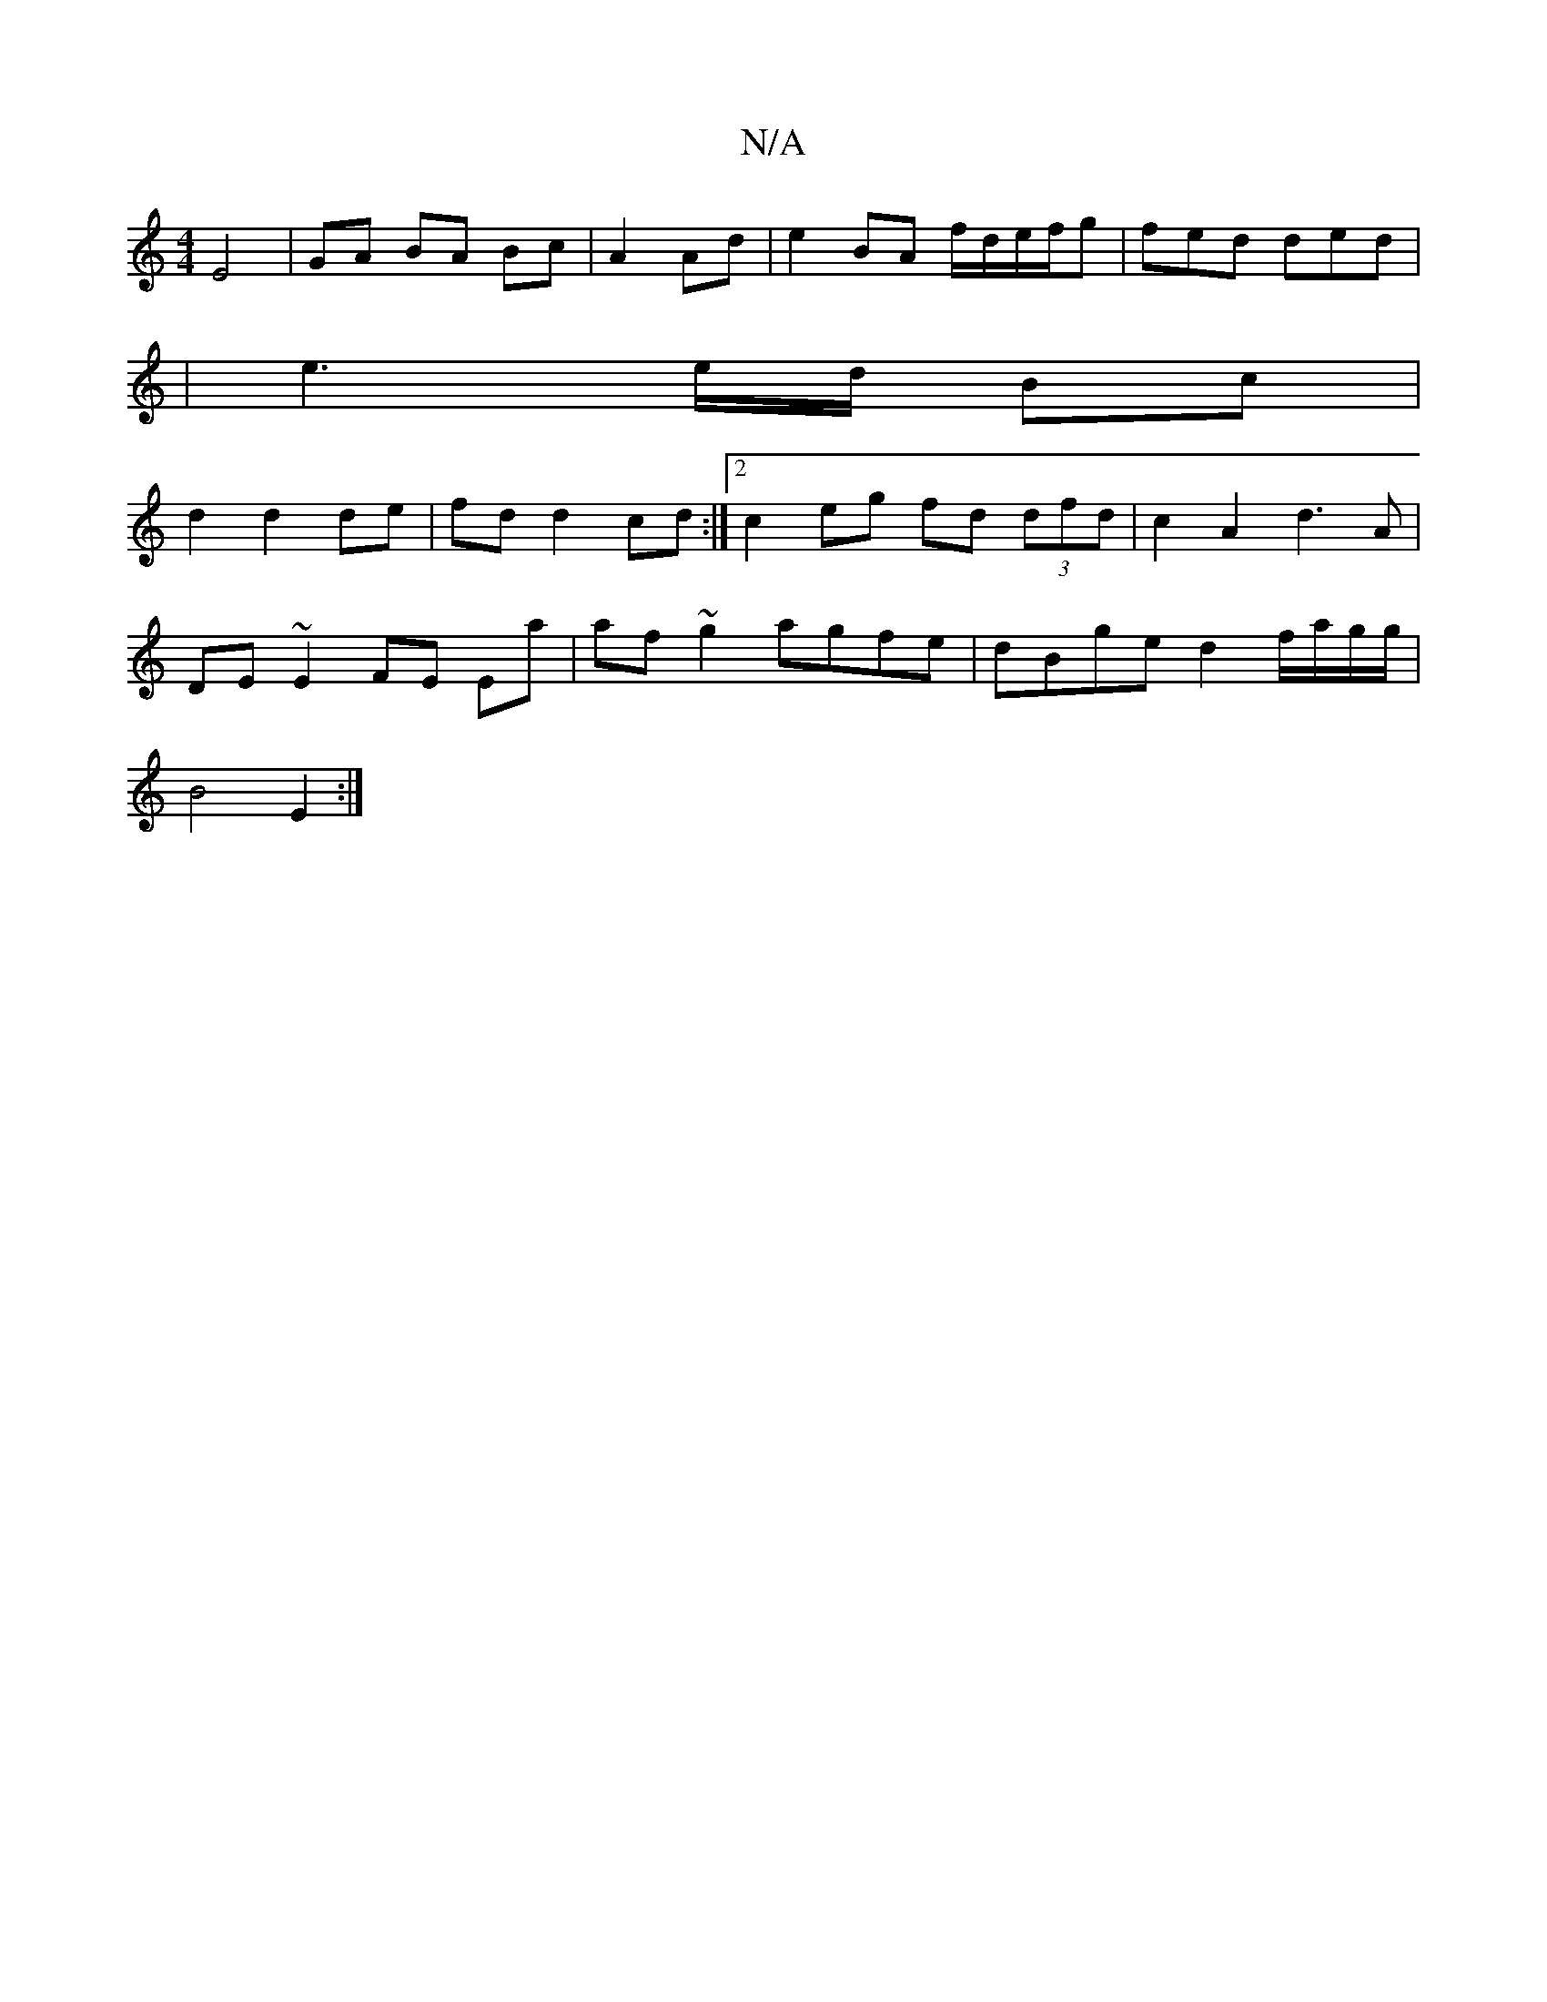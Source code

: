 X:1
T:N/A
M:4/4
R:N/A
K:Cmajor
E4 | GA BA Bc | A2 Ad | e2 BA f/d/e/f/g | fed ded |
| e3 e/d/ Bc |
d2 d2 de | fd d2 cd :|[2 c2 eg fd (3dfd | c2 A2 d3 A |
DE ~E2 FE Ea | af ~g2 agfe | dBge d2f/a/g/g/|
B4 E2 :|]

|: d2 z BA GF | AF F2